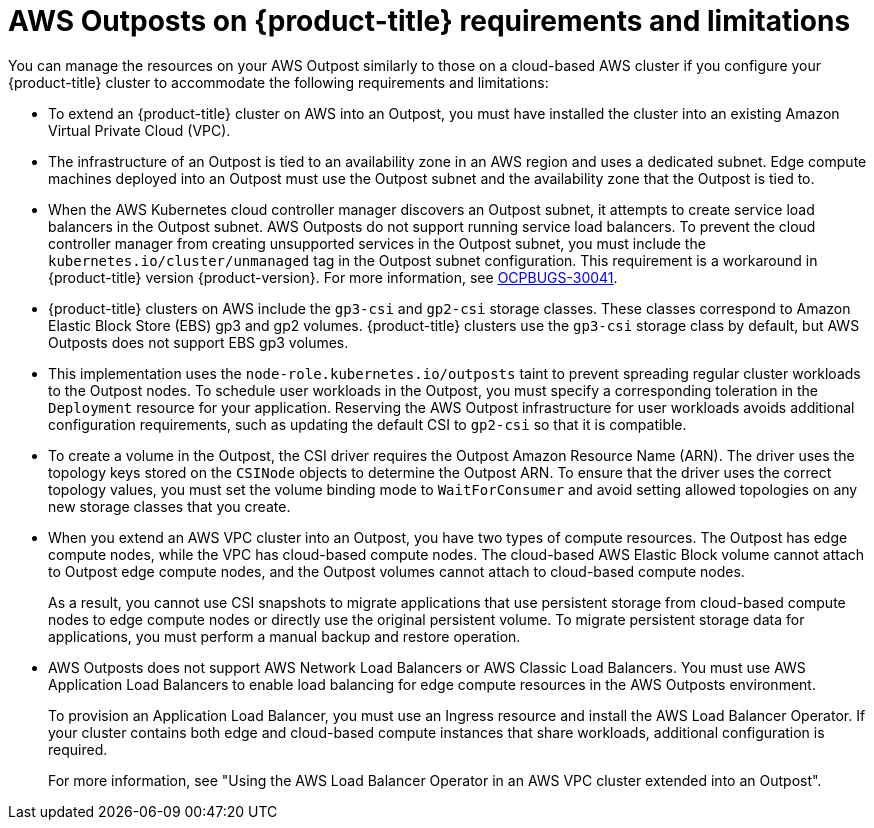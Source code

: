 // Module included in the following assemblies:
//
// * installing/installing_aws/ipi/installing-aws-outposts.adoc

:_mod-docs-content-type: REFERENCE
[id="aws-outposts-requirements-limitations_{context}"]
= AWS Outposts on {product-title} requirements and limitations

You can manage the resources on your AWS Outpost similarly to those on a cloud-based AWS cluster if you configure your {product-title} cluster to accommodate the following requirements and limitations:

* To extend an {product-title} cluster on AWS into an Outpost, you must have installed the cluster into an existing Amazon Virtual Private Cloud (VPC).

* The infrastructure of an Outpost is tied to an availability zone in an AWS region and uses a dedicated subnet.
Edge compute machines deployed into an Outpost must use the Outpost subnet and the availability zone that the Outpost is tied to.

* When the AWS Kubernetes cloud controller manager discovers an Outpost subnet, it attempts to create service load balancers in the Outpost subnet.
AWS Outposts do not support running service load balancers.
To prevent the cloud controller manager from creating unsupported services in the Outpost subnet, you must include the `kubernetes.io/cluster/unmanaged` tag in the Outpost subnet configuration.
This requirement is a workaround in {product-title} version {product-version}.
For more information, see link:https://issues.redhat.com/browse/OCPBUGS-30041[OCPBUGS-30041].

* {product-title} clusters on AWS include the `gp3-csi` and `gp2-csi` storage classes.
These classes correspond to Amazon Elastic Block Store (EBS) gp3 and gp2 volumes.
{product-title} clusters use the `gp3-csi` storage class by default, but AWS Outposts does not support EBS gp3 volumes.

* This implementation uses the `node-role.kubernetes.io/outposts` taint to prevent spreading regular cluster workloads to the Outpost nodes.
To schedule user workloads in the Outpost, you must specify a corresponding toleration in the `Deployment` resource for your application.
Reserving the AWS Outpost infrastructure for user workloads avoids additional configuration requirements, such as updating the default CSI to `gp2-csi` so that it is compatible.

* To create a volume in the Outpost, the CSI driver requires the Outpost Amazon Resource Name (ARN).
The driver uses the topology keys stored on the `CSINode` objects to determine the Outpost ARN.
To ensure that the driver uses the correct topology values, you must set the volume binding mode to `WaitForConsumer` and avoid setting allowed topologies on any new storage classes that you create.

* When you extend an AWS VPC cluster into an Outpost, you have two types of compute resources.
The Outpost has edge compute nodes, while the VPC has cloud-based compute nodes.
The cloud-based AWS Elastic Block volume cannot attach to Outpost edge compute nodes, and the Outpost volumes cannot attach to cloud-based compute nodes.
+
As a result, you cannot use CSI snapshots to migrate applications that use persistent storage from cloud-based compute nodes to edge compute nodes or directly use the original persistent volume.
To migrate persistent storage data for applications, you must perform a manual backup and restore operation.

* AWS Outposts does not support AWS Network Load Balancers or AWS Classic Load Balancers.
You must use AWS Application Load Balancers to enable load balancing for edge compute resources in the AWS Outposts environment.
+
To provision an Application Load Balancer, you must use an Ingress resource and install the AWS Load Balancer Operator.
If your cluster contains both edge and cloud-based compute instances that share workloads, additional configuration is required.
+
For more information, see "Using the AWS Load Balancer Operator in an AWS VPC cluster extended into an Outpost".